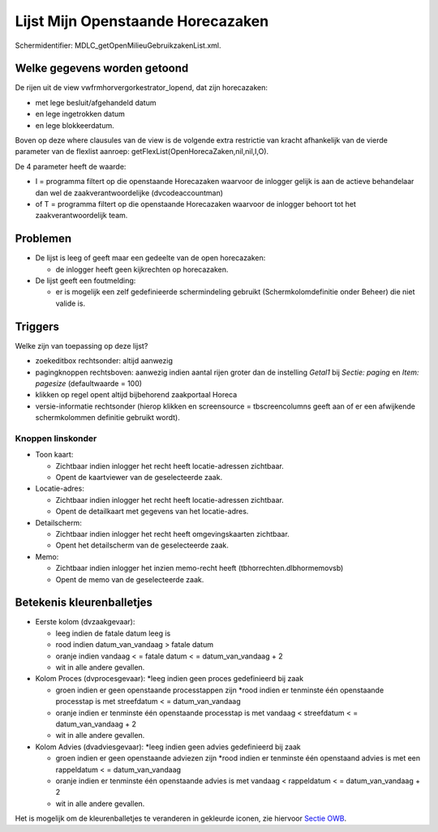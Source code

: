 Lijst Mijn Openstaande Horecazaken
==================================

Schermidentifier: MDLC_getOpenMilieuGebruikzakenList.xml.

Welke gegevens worden getoond
-----------------------------

De rijen uit de view vwfrmhorvergorkestrator_lopend, dat zijn
horecazaken:

-  met lege besluit/afgehandeld datum
-  en lege ingetrokken datum
-  en lege blokkeerdatum.

Boven op deze where clausules van de view is de volgende extra
restrictie van kracht afhankelijk van de vierde parameter van de
flexlist aanroep: getFlexList(OpenHorecaZaken,nil,nil,I,O).

De 4 parameter heeft de waarde:

-  I = programma filtert op die openstaande Horecazaken waarvoor de
   inlogger gelijk is aan de actieve behandelaar dan wel de
   zaakverantwoordelijke (dvcodeaccountman)
-  of T = programma filtert op die openstaande Horecazaken waarvoor de
   inlogger behoort tot het zaakverantwoordelijk team.

Problemen
---------

-  De lijst is leeg of geeft maar een gedeelte van de open horecazaken:

   -  de inlogger heeft geen kijkrechten op horecazaken.

-  De lijst geeft een foutmelding:

   -  er is mogelijk een zelf gedefinieerde schermindeling gebruikt
      (Schermkolomdefinitie onder Beheer) die niet valide is.

Triggers
--------

Welke zijn van toepassing op deze lijst?

-  zoekeditbox rechtsonder: altijd aanwezig
-  pagingknoppen rechtsboven: aanwezig indien aantal rijen groter dan de
   instelling *Getal1* bij *Sectie: paging* en *Item: pagesize*
   (defaultwaarde = 100)
-  klikken op regel opent altijd bijbehorend zaakportaal Horeca
-  versie-informatie rechtsonder (hierop klikken en screensource =
   tbscreencolumns geeft aan of er een afwijkende schermkolommen
   definitie gebruikt wordt).

Knoppen linskonder
~~~~~~~~~~~~~~~~~~

-  Toon kaart:

   -  Zichtbaar indien inlogger het recht heeft locatie-adressen
      zichtbaar.
   -  Opent de kaartviewer van de geselecteerde zaak.

-  Locatie-adres:

   -  Zichtbaar indien inlogger het recht heeft locatie-adressen
      zichtbaar.
   -  Opent de detailkaart met gegevens van het locatie-adres.

-  Detailscherm:

   -  Zichtbaar indien inlogger het recht heeft omgevingskaarten
      zichtbaar.
   -  Opent het detailscherm van de geselecteerde zaak.

-  Memo:

   -  Zichtbaar indien inlogger het inzien memo-recht heeft
      (tbhorrechten.dlbhormemovsb)
   -  Opent de memo van de geselecteerde zaak.

Betekenis kleurenballetjes
--------------------------

-  Eerste kolom (dvzaakgevaar):

   -  leeg indien de fatale datum leeg is
   -  rood indien datum_van_vandaag > fatale datum
   -  oranje indien vandaag < = fatale datum < = datum_van_vandaag + 2
   -  wit in alle andere gevallen.

-  Kolom Proces (dvprocesgevaar): \*leeg indien geen proces gedefinieerd
   bij zaak

   -  groen indien er geen openstaande processtappen zijn \*rood indien
      er tenminste één openstaande processtap is met streefdatum < =
      datum_van_vandaag
   -  oranje indien er tenminste één openstaande processtap is met
      vandaag < streefdatum < = datum_van_vandaag + 2
   -  wit in alle andere gevallen.

-  Kolom Advies (dvadviesgevaar): \*leeg indien geen advies gedefinieerd
   bij zaak

   -  groen indien er geen openstaande adviezen zijn \*rood indien er
      tenminste één openstaand advies is met een rappeldatum < =
      datum_van_vandaag
   -  oranje indien er tenminste één openstaande advies is met vandaag <
      rappeldatum < = datum_van_vandaag + 2
   -  wit in alle andere gevallen.

Het is mogelijk om de kleurenballetjes te veranderen in gekleurde
iconen, zie hiervoor `Sectie
OWB </docs/instellen_inrichten/configuratie/sectie_owb.md>`__.
